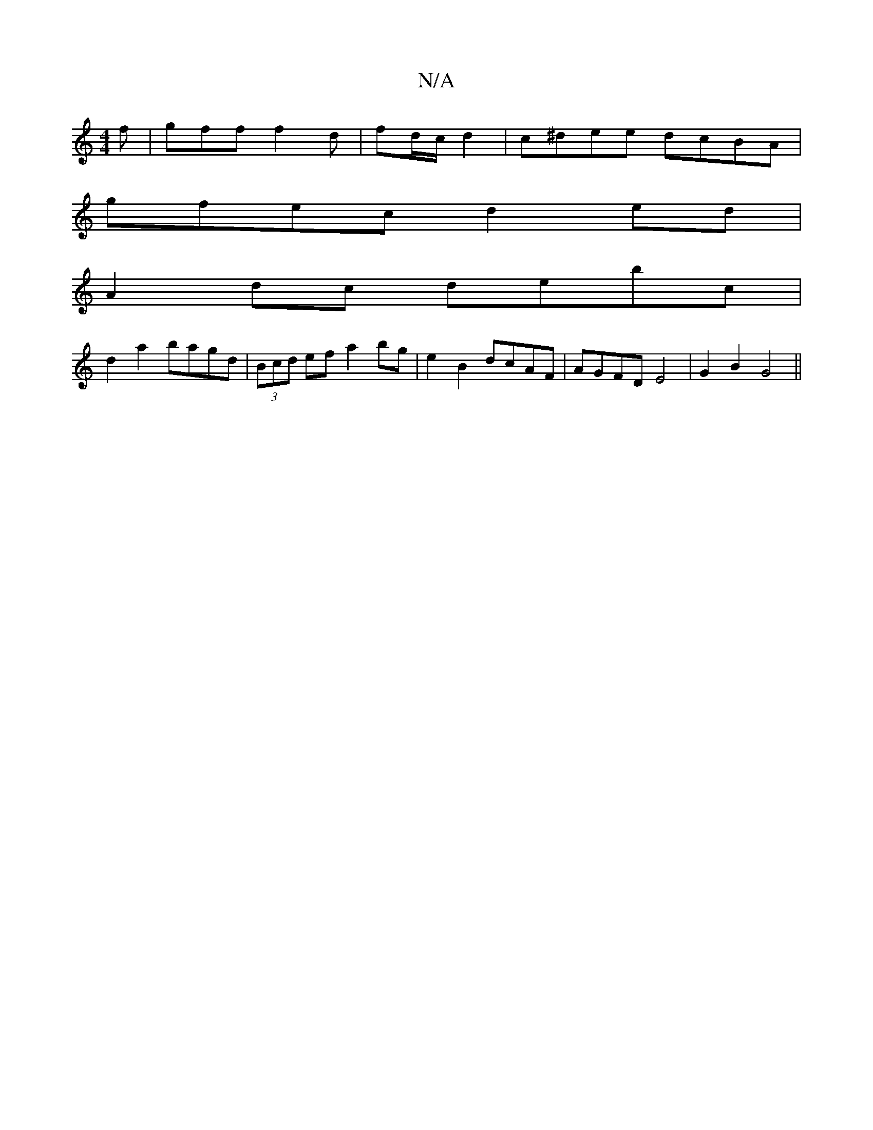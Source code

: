 X:1
T:N/A
M:4/4
R:N/A
K:Cmajor
f | gff f2d | fd/c/2 d2|c^dee dcBA|
gfec d2ed|
A2dc debc|
d2a2 bagd|(3Bcd ef a2bg|e2B2 dcAF|AGFD E4|G2 B2 G4||

|:g<f g>f e2-e>f|eA A<g:|
|:A(cA) Ec/B/ | AG/F/ GE :|

|:CE | F2AA f2af | egdc defd |
(3